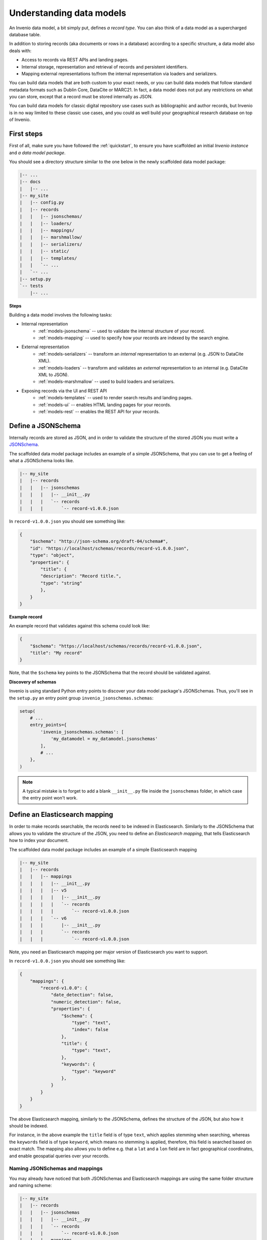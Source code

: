 ..
    This file is part of Invenio.
    Copyright (C) 2018 CERN.

    Invenio is free software; you can redistribute it and/or modify it
    under the terms of the MIT License; see LICENSE file for more details.

.. _understanding-data-models:

Understanding data models
=========================
An Invenio data model, a bit simply put, defines *a record type*. You can also
think of a data model as a supercharged database table.

In addition to storing records (aka documents or rows in a database) according
to a specific structure, a data model also deals with:

* Access to records via REST APIs and landing pages.
* Internal storage, representation and retrieval of records and
  persistent identifiers.
* Mapping external representations to/from the internal representation via
  loaders and serializers.

You can build data models that are both custom to your exact needs, or you can
build data models that follow standard metadata formats such as Dublin Core,
DataCite or MARC21. In fact, a data model does not put any restrictions on what
you can store, except that a record must be stored internally as JSON.

You can build data models for classic digital repository use cases such as
bibliographic and author records, but Invenio is in no way limited to these
classic use cases, and you could as well build your geographical research
database on top of Invenio.

First steps
-----------
First of all, make sure you have followed the :ref:`quickstart`, to ensure
you have scaffolded an initial *Invenio instance* and *a data model package*.

You should see a directory structure similar to the one below in the newly
scaffolded data model package:

.. code-block:: shell

    |-- ...
    |-- docs
    |   |-- ...
    |-- my_site
    |   |-- config.py
    |   |-- records
    |   |   |-- jsonschemas/
    |   |   |-- loaders/
    |   |   |-- mappings/
    |   |   |-- marshmallow/
    |   |   |-- serializers/
    |   |   |-- static/
    |   |   |-- templates/
    |   |   `-- ...
    |   `-- ...
    |-- setup.py
    `-- tests
        |-- ...


**Steps**

Building a data model involves the following tasks:

- Internal representation
    - :ref:`models-jsonschema` -- used to validate the internal
      structure of your record.
    - :ref:`models-mapping` --  used to specify how your
      records are indexed by the search engine.
- External representation
    - :ref:`models-serializers` -- transform an *internal* representation to an external (e.g. JSON to DataCite XML).
    - :ref:`models-loaders` -- transform and validates an *external* representation to an internal (e.g. DataCite XML to JSON).
    - :ref:`models-marshmallow` -- used to build loaders and serializers.
- Exposing records via the UI and REST API
    - :ref:`models-templates` -- used to render search results and landing pages.
    - :ref:`models-ui` -- enables HTML landing pages for your records.
    - :ref:`models-rest` -- enables the REST API for your records.

.. _models-jsonschema:

Define a JSONSchema
-------------------
Internally records are stored as JSON, and in order to validate the structure of
the stored JSON you must write a `JSONSchema <http://json-schema.org>`_.

The scaffolded data model package includes an example of a simple JSONSchema,
that you can use to get a feeling of what a JSONSchema looks like.

.. code-block:: shell

    |-- my_site
    |   |-- records
    |   |   |-- jsonschemas
    |   |   |   |-- __init__.py
    |   |   |   `-- records
    |   |   |       `-- record-v1.0.0.json


In ``record-v1.0.0.json`` you should see something like:

.. code-block:: json

    {
        "$schema": "http://json-schema.org/draft-04/schema#",
        "id": "https://localhost/schemas/records/record-v1.0.0.json",
        "type": "object",
        "properties": {
            "title": {
            "description": "Record title.",
            "type": "string"
            },
        }
    }

**Example record**

An example record that validates against this schema could look like:

.. code-block:: json

    {
        "$schema": "https://localhost/schemas/records/record-v1.0.0.json",
        "title": "My record"
    }

Note, that the ``$schema`` key points to the JSONSchema that the record should
be validated against.

**Discovery of schemas**

Invenio is using standard Python entry points to discover your data model
package's JSONSchemas. Thus, you'll see in the ``setup.py`` an entry point
group ``invenio_jsonschemas.schemas``:

.. code-block:: python

    setup(
        # ...
        entry_points={
            'invenio_jsonschemas.schemas': [
                'my_datamodel = my_datamodel.jsonschemas'
            ],
            # ...
        },
    )

.. note::

    A typical mistake is to forget to add a blank ``__init__.py`` file inside
    the ``jsonschemas`` folder, in which case the entry point won't work.

.. _models-mapping:

Define an Elasticsearch mapping
-------------------------------
In order to make records searchable, the records need to be indexed in
Elasticsearch. Similarly to the JSONSchema that allows you to validate the
structure of the JSON, you need to define an *Elasticsearch mapping*, that
tells Elasticsearch how to index your document.

The scaffolded data model package includes an example of a simple Elasticsearch
mapping

.. code-block:: shell

    |-- my_site
    |   |-- records
    |   |   |-- mappings
    |   |   |   |-- __init__.py
    |   |   |   |-- v5
    |   |   |   |   |-- __init__.py
    |   |   |   |   `-- records
    |   |   |   |       `-- record-v1.0.0.json
    |   |   |   `-- v6
    |   |   |       |-- __init__.py
    |   |   |       `-- records
    |   |   |           `-- record-v1.0.0.json

Note, you need an Elasticsearch mapping per major version of Elasticsearch
you want to support.

In ``record-v1.0.0.json`` you should see something like:

.. code-block:: json

    {
        "mappings": {
            "record-v1.0.0": {
                "date_detection": false,
                "numeric_detection": false,
                "properties": {
                    "$schema": {
                        "type": "text",
                        "index": false
                    },
                    "title": {
                        "type": "text",
                    },
                    "keywords": {
                        "type": "keyword"
                    },
                }
            }
        }
    }

The above Elasticsearch mapping, similarly to the JSONSchema, defines the
structure of the JSON, but also how it should be indexed.

For instance, in the above example the ``title`` field is of type ``text``,
which applies stemming when searching, whereas the ``keywords`` field is of
type ``keyword``, which means no stemming is applied, therefore, this field
is searched based on exact match. The mapping also allows you to define e.g.
that a ``lat`` and a ``lon`` field are in fact geographical coordinates, and
enable geospatial queries over your records.

.. _naming-schemas-mappings:

Naming JSONSchemas and mappings
^^^^^^^^^^^^^^^^^^^^^^^^^^^^^^^
You may already have noticed that both JSONSchemas and Elasticsearch mappings
are using the same folder structure and naming scheme:

.. code-block:: shell

    |-- my_site
    |   |-- records
    |   |   |-- jsonschemas
    |   |   |   |-- __init__.py
    |   |   |   `-- records
    |   |   |       `-- record-v1.0.0.json
    |   |   |-- mappings
    |   |   |   |-- __init__.py
    |   |   |   `-- v6
    |   |   |       |-- __init__.py
    |   |   |       `-- records
    |   |   |           `-- record-v1.0.0.json


The naming scheme is very important for three reasons:

1. Indexing of records
2. Data model evolution
3. Discovery of mappings

**1. Indexing of records**

Invenio will determine the Elasticsearch index for a given record, based on the
record's ``$schema`` key. For instance, given the following record:

.. code-block:: json

    {
        "$schema": "https://localhost/schemas/records/record-v1.0.0.json",
        "...": "..."
    }

Invenio will send the above record to the ``records-record-v1.0.0``
Elasticsearch index. Note, it's possible to customize this behavior.

**2. Data model evolution**

Over time data models are likely to evolve. In many cases, you can simply make
backward compatible changes to the existing JSONSchema and Elasticsearch
mappings. In cases, where you change the data model in a backward incompatible
way, you create a new JSONSchema and new mappings (e.g. ``record-v1.1.0.json``)

.. code-block:: shell

    |-- my_site
    |   |-- records
    |   |   |-- jsonschemas
    |   |   |   |-- __init__.py
    |   |   |   `-- records
    |   |   |       `-- record-v1.0.0.json
    |   |   |       `-- record-v1.1.0.json
    |   |   |-- mappings
    |   |   |   |-- __init__.py
    |   |   |   `-- v6
    |   |   |       |-- __init__.py
    |   |   |       `-- records
    |   |   |           `-- record-v1.0.0.json
    |   |   |           `-- record-v1.1.0.json


This allows you to simultaneously store old and new records - i.e. you don't
have to take down your service for hours to migrate millions of records from
one version to a new one.

Now of course, old records will be sent to the ``records-record-v1.0.0`` index
and new records will be sent to the ``records-record-v1.1.0`` index. However,
a special Elasticsearch *index alias* ``records`` is also created, that allows
you to search over both old and new records, thus smoothly handling data model
evolution.

**3. Discovery of mappings**

Invenio is using standard Python entry points to discover your data model
package's Elasticsearch mappings. Thus, you'll see in the ``setup.py`` an entry
point group ``invenio_search.mappings``:

.. code-block:: python

    setup(
        # ...
        entry_points={
            'invenio_search.mappings': [
                'records = my_datamodel.mappings'
            ],
            # ...
        },
    )

Note, that the left-hand-side of the entry point,
``records = my_datamodel.mappings``, defines the folder name/index alias (i.e.
``records``) and that the right-hand-side defines the Python import path to the
``mappings`` package.

.. note::

    A typical mistake is to forget to add a blank ``__init__.py`` file inside
    the ``mappings``, ``v5`` and ``v6`` folders, in which case the entry points
    won't be correctly discovered.

.. _models-marshmallow:

Define a Marshmallow schema
---------------------------
`Marhsmallow <https://marshmallow.readthedocs.io/en/3.0/index.html>`_ is a
Python library that helps you write highly advanced
serialization/deserialization/validation rules for your input/output data.
You can think of Marshmallow schemas as akin to form validation.

Marshmallow use in Invenio is optional, but is usually very helpful when you go
beyond purely structural data validation - e.g. validating one field given the
value of another field.

In Invenio, the Marshmallow schemas are located in the ``marshmallow`` Python
module. You may have multiple Marshmallow schemas depending on your
serialization and deserialization needs.

.. code-block:: shell

    |-- my_site
    |   |-- records
    |    |   |-- marshmallow
    |    |   |   |-- __init__.py
    |    |   |   `-- json.py

Below is a simplified example of a Marshmallow schema you could use in
``json.py`` (note, the scaffolded data model package, includes a more complete
example):

.. code-block:: python

    from invenio_records_rest.schemas import StrictKeysMixin
    from marshmallow import fields

    class RecordSchemaV1(StrictKeysMixin):
        metadata = fields.Raw()
        created = fields.Str()
        revision = fields.Integer()
        updated = fields.Str()
        links = fields.Dict()
        id = fields.Str()

In Invenio the Marshmallow schemas are often used together with serializers and
loaders, so continue reading to see how the schema is used.

**What's the difference: JSONSchemas, Mappings and Marshmallow?**

It may seem a bit confusing that Invenio is dealing with three types of
schemas. There's however good reasons:

- **JSONSchema**: Deals with the internal structural validation of records
  stored in the database (much like you define the table structure in
  database).
- **Elasticsearch mappings**: Deals with how records are indexed in
  Elasticsearch which has big impact on your search results ranking.
- **Marshmallow schema**: Deals with primarily data validation and
  transformation for both serialization and deserialization (think of it as
  form validation).

.. _models-serializers:

Define serializers
------------------
Think of serializers as the definition of your output formats for records. The
serializers are responsible for transforming the internal JSON for a record
into some external representation (e.g. another JSON format or XML).

Serializers are defined in the ``serializers`` module:

.. code-block:: shell

    |-- my_site
    |   |-- records
    |   |   |-- serializers
    |   |   |   `-- __init__.py

By default, Invenio provides serializers that can help you serialize your
internal record into common formats such as JSON-LD, Dublin Core, DataCite,
MARCXML, Citation Style Language.

**Example**

In the scaffolded data model package, there's an example of a simple
serializer:

.. code-block:: python

    from invenio_records_rest.serializers.json import \
        JSONSerializer
    from invenio_records_rest.serializers.response import \
        record_responsify, search_responsify

    from ..marshmallow import RecordSchemaV1

    #: JSON serializer definition.
    json_v1 = JSONSerializer(RecordSchemaV1, replace_refs=True)

    #: Serializer for individual records.
    json_v1_response = record_responsify(json_v1, 'application/json')
    #: Serializer for search results.
    json_v1_search = search_responsify(json_v1, 'application/json')


First, we create an instance of the ``JSONSerializer`` and provide it with
our previously created Marshmallow schema. The marshmallow schema is used to
transform the internal JSON prior to that the ``JSONSerializer`` dumps the
actual JSON output. This allows you e.g. to evolve your internal data model,
without affecting your REST API.

Next, we create two different **response serializers**: ``json_v1_response``
and ``json_v1_search``. The former is responsible for producing an HTTP
response for an individual record, while the latter is responsible for
producing an HTTP response for a search result (i.e. multiple records).

The response serializer can not only output data to the HTTP response body, but
can also add HTTP headers (e.g. Link headers).

You can see examples of the output from the two response serializers in
the Quickstart section: :ref:`display-a-record` and :ref:`search-for-records`.

.. _models-loaders:

Define loaders
--------------
Think of loaders as the definition of your input formats for records. You only
need loaders if you plan to allow creation of records via the REST API.

The loaders are responsible for transforming a request payload (external
representation) into the internal JSON format.

Loaders are defined in the ``loaders`` module:

.. code-block:: shell

    |-- my_site
    |   |-- records
    |    |   |-- loaders
    |    |   |   `-- __init__.py

Loaders are defined in much the same way as serializers, and similarly you can
use the Marshmallow schemas:

.. code-block:: python

    from invenio_records_rest.loaders.marshmallow import \
        marshmallow_loader
    from ..marshmallow import MetadataSchemaV1

    json_v1 = marshmallow_loader(MetadataSchemaV1)

Note, that you are not required to use Marshmallow for deserialization, but it
allows you to use advanced data validation rules on your REST API.

.. _models-templates:

Define templates
----------------
In order to display records not only on your REST API, but also provide
search interface and landing pages for your record you need to provide
templates that render your records.

You will need two different types of templates:

- Search result template
- Landing page template

The templates are stored in two different folders (``static`` and
``templates``):

.. code-block:: shell

    |-- my_site
    |   |-- records
    |   |   |-- static
    |   |   |   `-- templates
    |   |   |       `-- my_datamodel
    |   |   |           `-- results.html
    |   |   |-- templates
    |   |   |   `-- my_datamodel
    |   |   |       `-- record.html


**Search result template**

The Invenio search interface is run by a JavaScript application, and thus the
template is rendered client side in the user's browser. The template uses data
received by the REST API and thus your REST API must be able to deliver all
information you would like to render in the template (your serializers are
responsible for this).

The search results template is by default (it's configurable) located in
``static/templates/my_datamodel/results.html`` and is using the Angular
template syntax.

**Landing page template**

The landing page for a single record is rendered on the server-side using a
Jinja template.

The landing page template is by default (it's configurable) located in
``templates/my_datamodel/record.html`` and is using the Jinja template
syntax.

.. _models-ui:

Configure the UI
----------------
Last step after having defined all the different schemas, serializers, loaders
and templates is to configure your REST API and landing pages for your records.

This is all done from the data model's ``config.py``:

.. code-block:: shell

    |-- my_site
    |   |-- records
    |   |   |-- config.py

.. note::

    Take care, not to confuse ``my_site/records/config.py`` (the data model's
    module configuration) with ``my_site/config.py`` (your application's
    configuration).

    To avoid the application configuration file from growing very big, we
    usually keep the **default** configuration for a module in a ``config.py``
    inside the module.

**Landing page**

Let's start by configuring the landing page:

.. code-block:: python

    RECORDS_UI_ENDPOINTS = {
        'recid': {
            'pid_type': 'recid',
            'route': '/records/<pid_value>',
            'template': 'my_datamodel/record.html',
        },
    }

Here an explanation of the different keys:

* ``pid_type``: Defines the persistent identifier type which the resolver
  should use to lookup records. Invenio provides an internal persistent
  identifier type called ``recid`` which is an auto-incrementing integer.
* ``route``: URL endpoint under which to expose the landing pages.
* ``template``: Template to use when rendering the landing page.
* ``recid``: Unique name of the endpoint. If this is the primary landing page,
  it must be named the same as the value of ``pid_type`` (i.e. ``recid``).

.. _models-rest:

Configure the REST API
----------------------
Configuring the REST API is done similarly to the landing pages via the
``RECORDS_REST_ENDPOINTS`` configuration variable in ``config.py``:

**Persistent identifier type**

First you provide the persistent identifier type used by the resolver. You also
need to configure a persistent identifier minter and fetcher. In the scaffolded
data model package, you are just using the already provided ``recid`` minter
and fetchers.

A `minter <https://invenio-pidstore.readthedocs.io/en/latest/usage.html#minters>`_
is responsible for generating a new persistent identifier for your
record, while a
`fetcher <https://invenio-pidstore.readthedocs.io/en/latest/usage.html#fetchers>`_
is responsible for extracting the persistent identifier from your search
results:

.. code-block:: python

    RECORDS_REST_ENDPOINTS = {
        'recid': dict(
            pid_type='recid',
            pid_minter='recid',
            pid_fetcher='recid',
            # ...
        ),
    }

**Search**

Next, you define the Elasticsearch index to use for searches. The index is
defined as ``records`` because this is the index alias which was created for
our mappings ``records/record-v1.0.0.json`` (see
:ref:`naming-schemas-mappings`).

.. code-block:: python

    RECORDS_REST_ENDPOINTS = {
        'recid': dict(
            # ...
            search_index='records',
        ),
    }

**Serializers**

Next, you define which serializers to use. Invenio is using HTTP Content
Negotiation to choose your serializer. You have to specify the serializer for
individual records in ``record_serializers`` and the serializers for search
results in ``search_serializers``:

.. code-block:: python

    RECORDS_REST_ENDPOINTS = {
        'recid': dict(
            # ...
            record_serializers={
                'application/json': (
                    'my_datamodel.serializers:json_v1_response'),
            },
            search_serializers={
                'application/json': (
                    'my_datamodel.serializers:json_v1_search'),
            },
        ),
    }


**Loaders**

Next, you define the loaders to use. Similar to the serializers the loaders are
selected based on HTTP Content Negotiation.

.. code-block:: python

    RECORDS_REST_ENDPOINTS = {
        'recid': dict(
            # ...
            record_loaders={
                'application/json': (
                    'my_datamodel.loaders:json_v1'),
            },
        ),
    }

**URL routes**

Last you define the URL routes under which to expose your records:

.. code-block:: python

    RECORDS_REST_ENDPOINTS = {
        'recid': dict(
            # ...
            list_route='/records/',
            item_route='/records/<pid(recid):pid_value>',
        ),
    }


Next steps
----------
Above is a quick walk through of the different steps to build a data model. In
order to get more details on individual topics we suggest further reading:

- `Invenio-Records-REST <http://invenio-records-rest.readthedocs.io/en/latest/>`_
- `Invenio-JSONSchemas <http://invenio-jsonschemas.readthedocs.io/en/latest/>`_
- `Invenio-PIDStore <http://invenio-pidstore.readthedocs.io/en/latest/>`_
- `Invenio-Records <http://invenio-records.readthedocs.io/en/latest/>`_
- `JSONSchema <http://json-schema.org>`_
- `Elasticsearch mappings <https://www.elastic.co/guide/en/elasticsearch/reference/current/mapping.html>`_
- `Elasticsearch field types <https://www.elastic.co/guide/en/elasticsearch/reference/current/mapping-types.html>`_
- `Marshmallow schemas <https://marshmallow.readthedocs.io/en/3.0/index.html>`_
